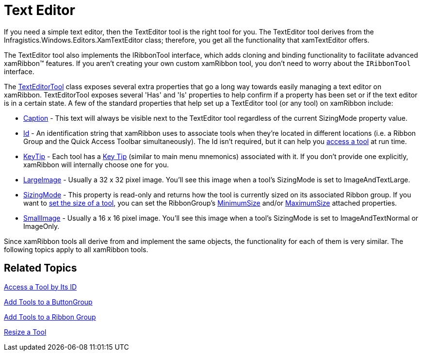 ﻿////

|metadata|
{
    "name": "xamribbon-text-editor",
    "controlName": ["xamRibbon"],
    "tags": ["Data Presentation","Editing","Getting Started","How Do I"],
    "guid": "{DF887859-621A-4AEC-996E-D9450CF1EDFA}",  
    "buildFlags": [],
    "createdOn": "2012-01-30T19:39:54.2181967Z"
}
|metadata|
////

= Text Editor



If you need a simple text editor, then the TextEditor tool is the right tool for you. The TextEditor tool derives from the Infragistics.Windows.Editors.XamTextEditor class; therefore, you get all the functionality that xamTextEditor offers.

The TextEditor tool also implements the IRibbonTool interface, which adds cloning and binding functionality to facilitate advanced xamRibbon™ features. If you aren't creating your own custom xamRibbon tool, you don't need to worry about the `IRibbonTool` interface.

The link:{ApiPlatform}ribbon.v{ProductVersion}~infragistics.windows.ribbon.texteditortool.html[TextEditorTool] class exposes several extra properties that go a long way towards easily managing a text editor on xamRibbon. TextEditorTool exposes several 'Has' and 'Is' properties to help confirm if a property has been set or if the text editor is in a certain state. A few of the standard properties that help set up a TextEditor tool (or any tool) on xamRibbon include:

* link:{ApiPlatform}ribbon.v{ProductVersion}~infragistics.windows.ribbon.texteditortool~caption.html[Caption] - This text will always be visible next to the TextEditor tool regardless of the current SizingMode property value.
* link:{ApiPlatform}ribbon.v{ProductVersion}~infragistics.windows.ribbon.texteditortool~id.html[Id] - An identification string that xamRibbon uses to associate tools when they're located in different locations (i.e. a Ribbon Group and the Quick Access Toolbar simultaneously). The Id isn't required, but it can help you link:xamribbon-access-a-tool-by-its-id.html[access a tool] at run time.
* link:{ApiPlatform}ribbon.v{ProductVersion}~infragistics.windows.ribbon.texteditortool~keytip.html[KeyTip] - Each tool has a link:xamribbon-key-tips.html[Key Tip] (similar to main menu mnemonics) associated with it. If you don't provide one explicitly, xamRibbon will internally choose one for you.
* link:{ApiPlatform}ribbon.v{ProductVersion}~infragistics.windows.ribbon.texteditortool~largeimage.html[LargeImage] - Usually a 32 x 32 pixel image. You'll see this image when a tool's SizingMode is set to ImageAndTextLarge.
* link:{ApiPlatform}ribbon.v{ProductVersion}~infragistics.windows.ribbon.texteditortool~sizingmode.html[SizingMode] - This property is read-only and returns how the tool is currently sized on its associated Ribbon group. If you want to link:xamribbon-resize-a-tool.html[set the size of a tool], you can set the RibbonGroup's link:{ApiPlatform}ribbon.v{ProductVersion}~infragistics.windows.ribbon.ribbongroup~minimumsizeproperty.html[MinimumSize] and/or link:{ApiPlatform}ribbon.v{ProductVersion}~infragistics.windows.ribbon.ribbongroup~maximumsizeproperty.html[MaximumSize] attached properties.
* link:{ApiPlatform}ribbon.v{ProductVersion}~infragistics.windows.ribbon.texteditortool~smallimage.html[SmallImage] - Usually a 16 x 16 pixel image. You'll see this image when a tool's SizingMode is set to ImageAndTextNormal or ImageOnly.

Since xamRibbon tools all derive from and implement the same objects, the functionality for each of them is very similar. The following topics apply to all xamRibbon tools.

== Related Topics

link:xamribbon-access-a-tool-by-its-id.html[Access a Tool by Its ID]

link:xamribbon-add-tools-to-a-buttongroup.html[Add Tools to a ButtonGroup]

link:xamribbon-add-tools-to-a-ribbon-group.html[Add Tools to a Ribbon Group]

link:xamribbon-resize-a-tool.html[Resize a Tool]